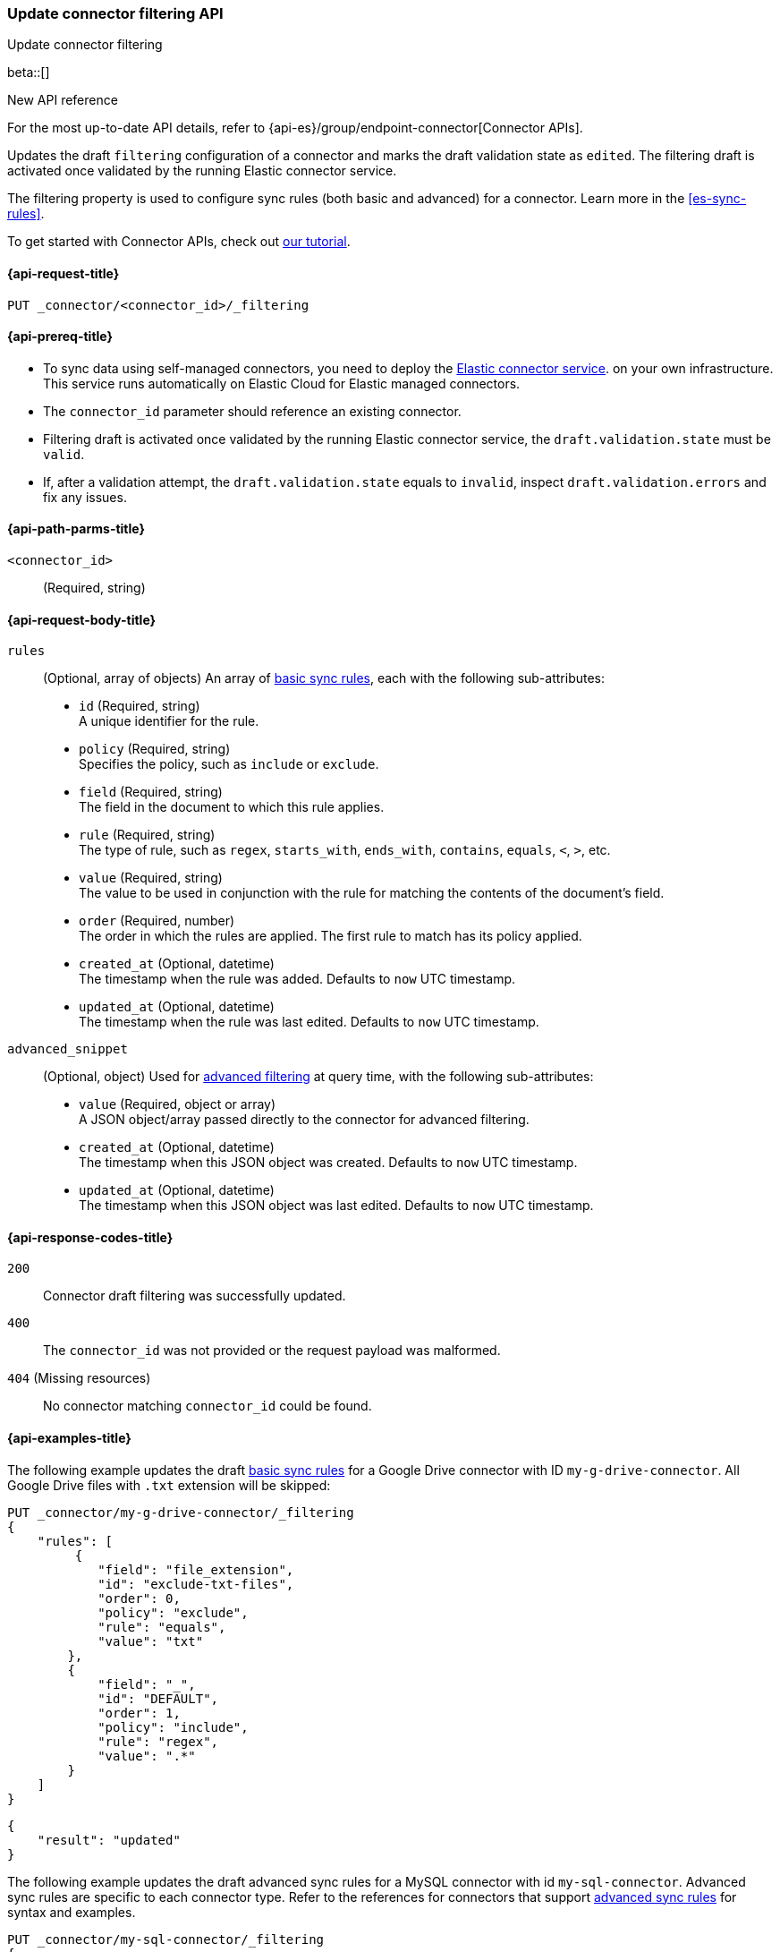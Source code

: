[[update-connector-filtering-api]]
=== Update connector filtering API
++++
<titleabbrev>Update connector filtering</titleabbrev>
++++

beta::[]

.New API reference
[sidebar]
--
For the most up-to-date API details, refer to {api-es}/group/endpoint-connector[Connector APIs].
--

Updates the draft `filtering` configuration of a connector and marks the draft validation state as `edited`. The filtering draft is activated once validated by the running Elastic connector service.

The filtering property is used to configure sync rules (both basic and advanced) for a connector. Learn more in the <<es-sync-rules>>.

To get started with Connector APIs, check out <<es-connectors-tutorial-api, our tutorial>>.


[[update-connector-filtering-api-request]]
==== {api-request-title}

`PUT _connector/<connector_id>/_filtering`

[[update-connector-filtering-api-prereq]]
==== {api-prereq-title}

* To sync data using self-managed connectors, you need to deploy the <<es-connectors-deploy-connector-service,Elastic connector service>>. on your own infrastructure. This service runs automatically on Elastic Cloud for Elastic managed connectors.
* The `connector_id` parameter should reference an existing connector.
* Filtering draft is activated once validated by the running Elastic connector service, the `draft.validation.state` must be `valid`.
* If, after a validation attempt, the `draft.validation.state` equals to `invalid`, inspect `draft.validation.errors` and fix any issues.

[[update-connector-filtering-api-path-params]]
==== {api-path-parms-title}

`<connector_id>`::
(Required, string)

[role="child_attributes"]
[[update-connector-filtering-api-request-body]]
==== {api-request-body-title}

`rules`::
(Optional, array of objects)
An array of <<es-sync-rules-basic, basic sync rules>>, each with the following sub-attributes:
* `id` (Required, string) +
A unique identifier for the rule.
* `policy` (Required, string) +
Specifies the policy, such as `include` or `exclude`.
* `field` (Required, string) +
The field in the document to which this rule applies.
* `rule` (Required, string) +
The type of rule, such as `regex`, `starts_with`, `ends_with`, `contains`, `equals`, `<`, `>`, etc.
* `value` (Required, string) +
The value to be used in conjunction with the rule for matching the contents of the document's field.
* `order` (Required, number) +
The order in which the rules are applied. The first rule to match has its policy applied.
* `created_at` (Optional, datetime) +
The timestamp when the rule was added. Defaults to `now` UTC timestamp.
* `updated_at` (Optional, datetime) +
The timestamp when the rule was last edited. Defaults to `now` UTC timestamp.

`advanced_snippet`::
(Optional, object)
Used for <<es-sync-rules-advanced, advanced filtering>> at query time, with the following sub-attributes:
* `value` (Required, object or array) +
A JSON object/array passed directly to the connector for advanced filtering.
* `created_at` (Optional, datetime) +
The timestamp when this JSON object was created. Defaults to `now` UTC timestamp.
* `updated_at` (Optional, datetime) +
The timestamp when this JSON object was last edited. Defaults to `now` UTC timestamp.


[[update-connector-filtering-api-response-codes]]
==== {api-response-codes-title}

`200`::
Connector draft filtering was successfully updated.

`400`::
The `connector_id` was not provided or the request payload was malformed.

`404` (Missing resources)::
No connector matching `connector_id` could be found.

[[update-connector-filtering-api-example]]
==== {api-examples-title}

The following example updates the draft <<es-sync-rules-basic, basic sync rules>> for a Google Drive connector with ID `my-g-drive-connector`. All Google Drive files with `.txt` extension will be skipped:

////
[source, console]
--------------------------------------------------
PUT _connector/my-g-drive-connector
{
  "index_name": "search-google-drive",
  "name": "My Connector",
  "service_type": "google_drive"
}

PUT _connector/my-sql-connector
{
  "index_name": "search-sql",
  "name": "My SQL Connector",
  "service_type": "google_drive"
}

--------------------------------------------------
// TESTSETUP

[source,console]
--------------------------------------------------
DELETE _connector/my-g-drive-connector
DELETE _connector/my-sql-connector
--------------------------------------------------
// TEARDOWN
////

[source,console]
----
PUT _connector/my-g-drive-connector/_filtering
{
    "rules": [
         {
            "field": "file_extension",
            "id": "exclude-txt-files",
            "order": 0,
            "policy": "exclude",
            "rule": "equals",
            "value": "txt"
        },
        {
            "field": "_",
            "id": "DEFAULT",
            "order": 1,
            "policy": "include",
            "rule": "regex",
            "value": ".*"
        }
    ]
}
----

[source,console-result]
----
{
    "result": "updated"
}
----

The following example updates the draft advanced sync rules for a MySQL connector with id `my-sql-connector`. Advanced sync rules are specific to each connector type. Refer to the references for connectors that support <<es-sync-rules-advanced, advanced sync rules>> for syntax and examples.

[source,console]
----
PUT _connector/my-sql-connector/_filtering
{
    "advanced_snippet": {
        "value": [{
            "tables": [
                "users",
                "orders"
            ],
            "query": "SELECT users.id AS id, orders.order_id AS order_id FROM users JOIN orders ON users.id = orders.user_id"
        }]
    }
}
----

[source,console-result]
----
{
    "result": "updated"
}
----


////
[source, console]
--------------------------------------------------
PUT _connector/my-sql-connector/_filtering/_validation
{
  "validation": {
    "state": "valid",
    "errors": []
  }
}
--------------------------------------------------
// TEST[continued]
////


Note, you can also update draft `rules` and `advanced_snippet` in a single request.

Once the draft is updated, its validation state is set to `edited`. The connector service will then validate the rules and report the validation state as either `invalid` or `valid`. If the state is `valid`, the draft filtering will be activated by the running Elastic connector service.

